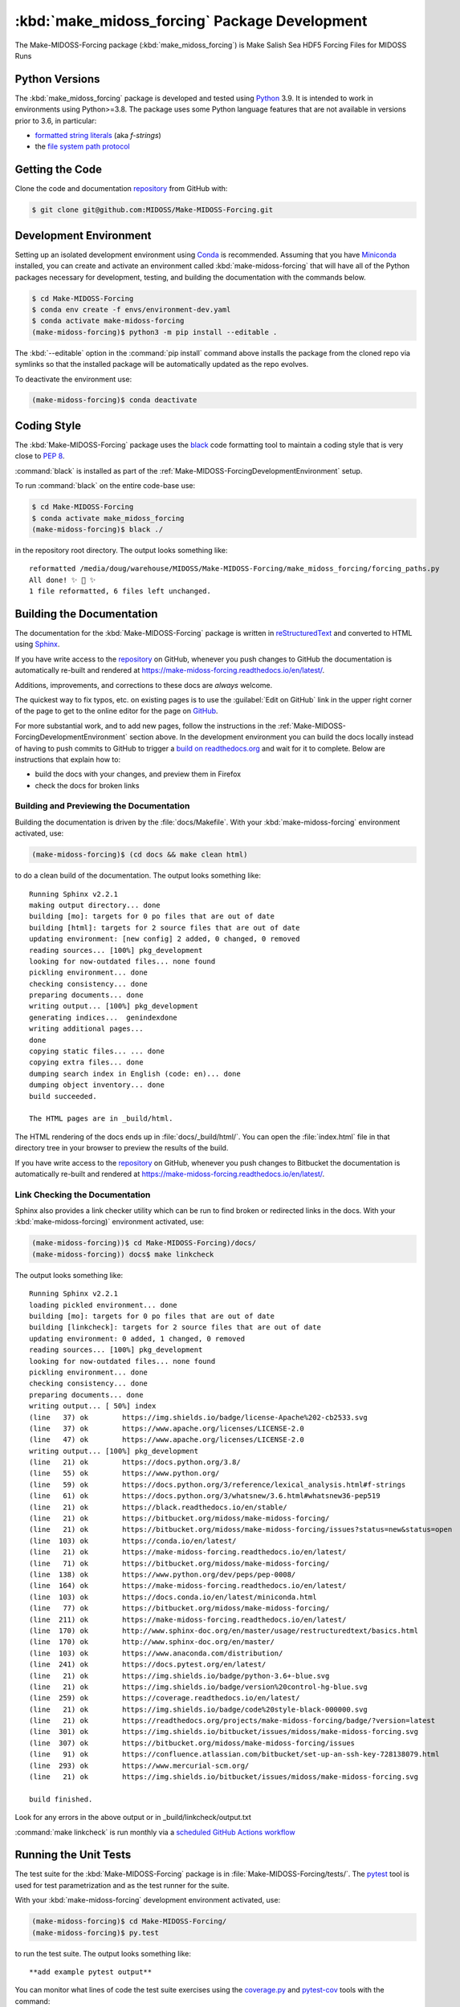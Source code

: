 ..  Copyright 2019-2021, the MIDOSS project contributors, The University of British Columbia,
..  and Dalhousie University.
..
..  Licensed under the Apache License, Version 2.0 (the "License");
..  you may not use this file except in compliance with the License.
..  You may obtain a copy of the License at
..
..     https://www.apache.org/licenses/LICENSE-2.0
..
..  Unless required by applicable law or agreed to in writing, software
..  distributed under the License is distributed on an "AS IS" BASIS,
..  WITHOUT WARRANTIES OR CONDITIONS OF ANY KIND, either express or implied.
..  See the License for the specific language governing permissions and
..  limitations under the License.


.. _Make-MIDOSS-ForcingPackagedDevelopment:

**********************************************************
:kbd:`make_midoss_forcing` Package Development
**********************************************************


.. image:: https://img.shields.io/badge/license-Apache%202-cb2533.svg
    :target: https://www.apache.org/licenses/LICENSE-2.0
    :alt: Licensed under the Apache License, Version 2.0
.. image:: https://img.shields.io/badge/python-3.6+-blue.svg
    :target: https://docs.python.org/3.8/
    :alt: Python Version
.. image:: https://img.shields.io/badge/version%20control-git-blue.svg?logo=github
    :target: https://github.com/MIDOSS/Make-MIDOSS-Forcing
    :alt: Git on GitHub
.. image:: https://img.shields.io/badge/code%20style-black-000000.svg
    :target: https://black.readthedocs.io/en/stable/
    :alt: The uncompromising Python code formatter
.. image:: https://readthedocs.org/projects/make-midoss-forcing/badge/?version=latest
    :target: https://make-midoss-forcing.readthedocs.io/en/latest/
    :alt: Documentation Status
.. image:: https://github.com/MIDOSS/Make-MIDOSS-Forcing/workflows/sphinx-linkcheck/badge.svg
      :target: https://github.com/MIDOSS/Make-MIDOSS-Forcing/actions?query=workflow:sphinx-linkcheck
      :alt: Sphinx linkcheck
.. image:: https://img.shields.io/github/issues/MIDOSS/Make-MIDOSS-Forcing?logo=github
    :target: https://github.com/MIDOSS/Make-MIDOSS-Forcing/issues
    :alt: Issue Tracker

The Make-MIDOSS-Forcing package (:kbd:`make_midoss_forcing`) is Make Salish Sea HDF5 Forcing Files for MIDOSS Runs


.. _Make-MIDOSS-ForcingPythonVersions:

Python Versions
===============

.. image:: https://img.shields.io/badge/python-3.6+-blue.svg
    :target: https://docs.python.org/3.8/
    :alt: Python Version

The :kbd:`make_midoss_forcing` package is developed and tested using `Python`_ 3.9.
It is intended to work in environments using Python>=3.8.
The package uses some Python language features that are not available in versions prior to 3.6,
in particular:

* `formatted string literals`_
  (aka *f-strings*)
* the `file system path protocol`_

.. _Python: https://www.python.org/
.. _formatted string literals: https://docs.python.org/3/reference/lexical_analysis.html#f-strings
.. _file system path protocol: https://docs.python.org/3/whatsnew/3.6.html#whatsnew36-pep519


.. _Make-MIDOSS-ForcingGettingTheCode:

Getting the Code
================

.. image:: https://img.shields.io/badge/version%20control-git-blue.svg?logo=github
    :target: https://github.com/MIDOSS/Make-MIDOSS-Forcing
    :alt: Git on GitHub

Clone the code and documentation `repository`_ from GitHub with:

.. _repository: https://github.com/MIDOSS/Make-MIDOSS-Forcing

.. code-block:: bash

    $ git clone git@github.com:MIDOSS/Make-MIDOSS-Forcing.git


.. _Make-MIDOSS-ForcingDevelopmentEnvironment:

Development Environment
=======================

Setting up an isolated development environment using `Conda`_ is recommended.
Assuming that you have `Miniconda`_ installed,
you can create and activate an environment called :kbd:`make-midoss-forcing` that will have all of the Python packages necessary for development,
testing,
and building the documentation with the commands below.

.. _Conda: https://conda.io/en/latest/
.. _Miniconda: https://docs.conda.io/en/latest/miniconda.html

.. code-block:: bash

    $ cd Make-MIDOSS-Forcing
    $ conda env create -f envs/environment-dev.yaml
    $ conda activate make-midoss-forcing
    (make-midoss-forcing)$ python3 -m pip install --editable .

The :kbd:`--editable` option in the :command:`pip install` command above installs the package from the cloned repo via symlinks so that the installed package will be automatically updated as the repo evolves.

To deactivate the environment use:

.. code-block:: bash

    (make-midoss-forcing)$ conda deactivate


.. _Make-MIDOSS-ForcingCodingStyle:

Coding Style
============

.. image:: https://img.shields.io/badge/code%20style-black-000000.svg
    :target: https://black.readthedocs.io/en/stable/
    :alt: The uncompromising Python code formatter

The :kbd:`Make-MIDOSS-Forcing` package uses the `black`_ code formatting tool to maintain a coding style that is very close to `PEP 8`_.

.. _black: https://black.readthedocs.io/en/stable/
.. _PEP 8: https://www.python.org/dev/peps/pep-0008/

:command:`black` is installed as part of the :ref:`Make-MIDOSS-ForcingDevelopmentEnvironment` setup.

To run :command:`black` on the entire code-base use:

.. code-block:: bash

    $ cd Make-MIDOSS-Forcing
    $ conda activate make_midoss_forcing
    (make-midoss-forcing)$ black ./

in the repository root directory.
The output looks something like::

  reformatted /media/doug/warehouse/MIDOSS/Make-MIDOSS-Forcing/make_midoss_forcing/forcing_paths.py
  All done! ✨ 🍰 ✨
  1 file reformatted, 6 files left unchanged.


.. _Make-MIDOSS-ForcingBuildingTheDocumentation:

Building the Documentation
==========================

.. image:: https://readthedocs.org/projects/make-midoss-forcing/badge/?version=latest
    :target: https://make-midoss-forcing.readthedocs.io/en/latest/
    :alt: Documentation Status

The documentation for the :kbd:`Make-MIDOSS-Forcing` package is written in `reStructuredText`_ and converted to HTML using `Sphinx`_.

.. _reStructuredText: https://www.sphinx-doc.org/en/master/usage/restructuredtext/basics.html
.. _Sphinx: https://www.sphinx-doc.org/en/master/

If you have write access to the `repository`_ on GitHub,
whenever you push changes to GitHub the documentation is automatically re-built and rendered at https://make-midoss-forcing.readthedocs.io/en/latest/.

Additions,
improvements,
and corrections to these docs are *always* welcome.

The quickest way to fix typos, etc. on existing pages is to use the :guilabel:`Edit on GitHub` link in the upper right corner of the page to get to the online editor for the page on `GitHub`_.

.. _GitHub: https://github.com/MIDOSS/Make-MIDOSS-Forcing

For more substantial work,
and to add new pages,
follow the instructions in the :ref:`Make-MIDOSS-ForcingDevelopmentEnvironment` section above.
In the development environment you can build the docs locally instead of having to push commits to GitHub to trigger a `build on readthedocs.org`_ and wait for it to complete.
Below are instructions that explain how to:

.. _build on readthedocs.org: https://readthedocs.org/projects/make-midoss-forcing/builds/

* build the docs with your changes,
  and preview them in Firefox

* check the docs for broken links


.. _Make-MIDOSS-ForcingBuildingAndPreviewingTheDocumentation:

Building and Previewing the Documentation
-----------------------------------------

Building the documentation is driven by the :file:`docs/Makefile`.
With your :kbd:`make-midoss-forcing` environment activated,
use:

.. code-block:: bash

    (make-midoss-forcing)$ (cd docs && make clean html)

to do a clean build of the documentation.
The output looks something like::

  Running Sphinx v2.2.1
  making output directory... done
  building [mo]: targets for 0 po files that are out of date
  building [html]: targets for 2 source files that are out of date
  updating environment: [new config] 2 added, 0 changed, 0 removed
  reading sources... [100%] pkg_development
  looking for now-outdated files... none found
  pickling environment... done
  checking consistency... done
  preparing documents... done
  writing output... [100%] pkg_development
  generating indices...  genindexdone
  writing additional pages...
  done
  copying static files... ... done
  copying extra files... done
  dumping search index in English (code: en)... done
  dumping object inventory... done
  build succeeded.

  The HTML pages are in _build/html.

The HTML rendering of the docs ends up in :file:`docs/_build/html/`.
You can open the :file:`index.html` file in that directory tree in your browser to preview the results of the build.

If you have write access to the `repository`_ on GitHub,
whenever you push changes to Bitbucket the documentation is automatically re-built and rendered at https://make-midoss-forcing.readthedocs.io/en/latest/.


.. _Make-MIDOSS-ForcingLinkCheckingTheDocumentation:

Link Checking the Documentation
-------------------------------

.. image:: https://github.com/MIDOSS/Make-MIDOSS-Forcing/workflows/sphinx-linkcheck/badge.svg
      :target: https://github.com/MIDOSS/Make-MIDOSS-Forcing/actions?query=workflow:sphinx-linkcheck
      :alt: Sphinx linkcheck

Sphinx also provides a link checker utility which can be run to find broken or redirected links in the docs.
With your :kbd:`make-midoss-forcing)` environment activated,
use:

.. code-block:: bash

    (make-midoss-forcing))$ cd Make-MIDOSS-Forcing)/docs/
    (make-midoss-forcing)) docs$ make linkcheck

The output looks something like::

  Running Sphinx v2.2.1
  loading pickled environment... done
  building [mo]: targets for 0 po files that are out of date
  building [linkcheck]: targets for 2 source files that are out of date
  updating environment: 0 added, 1 changed, 0 removed
  reading sources... [100%] pkg_development
  looking for now-outdated files... none found
  pickling environment... done
  checking consistency... done
  preparing documents... done
  writing output... [ 50%] index
  (line   37) ok        https://img.shields.io/badge/license-Apache%202-cb2533.svg
  (line   37) ok        https://www.apache.org/licenses/LICENSE-2.0
  (line   47) ok        https://www.apache.org/licenses/LICENSE-2.0
  writing output... [100%] pkg_development
  (line   21) ok        https://docs.python.org/3.8/
  (line   55) ok        https://www.python.org/
  (line   59) ok        https://docs.python.org/3/reference/lexical_analysis.html#f-strings
  (line   61) ok        https://docs.python.org/3/whatsnew/3.6.html#whatsnew36-pep519
  (line   21) ok        https://black.readthedocs.io/en/stable/
  (line   21) ok        https://bitbucket.org/midoss/make-midoss-forcing/
  (line   21) ok        https://bitbucket.org/midoss/make-midoss-forcing/issues?status=new&status=open
  (line  103) ok        https://conda.io/en/latest/
  (line   21) ok        https://make-midoss-forcing.readthedocs.io/en/latest/
  (line   71) ok        https://bitbucket.org/midoss/make-midoss-forcing/
  (line  138) ok        https://www.python.org/dev/peps/pep-0008/
  (line  164) ok        https://make-midoss-forcing.readthedocs.io/en/latest/
  (line  103) ok        https://docs.conda.io/en/latest/miniconda.html
  (line   77) ok        https://bitbucket.org/midoss/make-midoss-forcing/
  (line  211) ok        https://make-midoss-forcing.readthedocs.io/en/latest/
  (line  170) ok        http://www.sphinx-doc.org/en/master/usage/restructuredtext/basics.html
  (line  170) ok        http://www.sphinx-doc.org/en/master/
  (line  103) ok        https://www.anaconda.com/distribution/
  (line  241) ok        https://docs.pytest.org/en/latest/
  (line   21) ok        https://img.shields.io/badge/python-3.6+-blue.svg
  (line   21) ok        https://img.shields.io/badge/version%20control-hg-blue.svg
  (line  259) ok        https://coverage.readthedocs.io/en/latest/
  (line   21) ok        https://img.shields.io/badge/code%20style-black-000000.svg
  (line   21) ok        https://readthedocs.org/projects/make-midoss-forcing/badge/?version=latest
  (line  301) ok        https://img.shields.io/bitbucket/issues/midoss/make-midoss-forcing.svg
  (line  307) ok        https://bitbucket.org/midoss/make-midoss-forcing/issues
  (line   91) ok        https://confluence.atlassian.com/bitbucket/set-up-an-ssh-key-728138079.html
  (line  293) ok        https://www.mercurial-scm.org/
  (line   21) ok        https://img.shields.io/bitbucket/issues/midoss/make-midoss-forcing.svg

  build finished.

Look for any errors in the above output or in _build/linkcheck/output.txt

:command:`make linkcheck` is run monthly via a `scheduled GitHub Actions workflow`_

.. _scheduled GitHub Actions workflow: https://github.com/MIDOSS/Make-MIDOSS-Forcing/actions?query=workflow%3Asphinx-linkcheck


.. _Make-MIDOSS-ForcingRunningTheUnitTests:

Running the Unit Tests
======================

The test suite for the :kbd:`Make-MIDOSS-Forcing` package is in :file:`Make-MIDOSS-Forcing/tests/`.
The `pytest`_ tool is used for test parametrization and as the test runner for the suite.

.. _pytest: https://docs.pytest.org/en/latest/

With your :kbd:`make-midoss-forcing` development environment activated,
use:

.. code-block:: bash

    (make-midoss-forcing)$ cd Make-MIDOSS-Forcing/
    (make-midoss-forcing)$ py.test

to run the test suite.
The output looks something like::

  **add example pytest output**

You can monitor what lines of code the test suite exercises using the `coverage.py`_ and `pytest-cov`_ tools with the command:

.. _coverage.py: https://coverage.readthedocs.io/en/latest/
.. _pytest-cov: https://pytest-cov.readthedocs.io/en/latest/

.. code-block:: bash

    (make-midoss-forcing)$ cd Make-MIDOSS-Forcing/
    (make-midoss-forcing)$ pytest --cov=./

The test coverage report will be displayed below the test suite run output.

Alternatively,
you can use

.. code-block:: bash

    (make-midoss-forcing)$ pytest --cov=./ --cov-report html

to produce an HTML report that you can view in your browser by opening :file:`Make-MIDOSS-Forcing/htmlcov/index.html`.


.. _Make-MIDOSS-ForcingVersionControlRepository:

Version Control Repository
==========================

.. image:: https://img.shields.io/badge/version%20control-git-blue.svg?logo=github
    :target: https://github.com/MIDOSS/Make-MIDOSS-Forcing
    :alt: Git on GitHub

The :kbd:`Make-MIDOSS-Forcing` package code and documentation source files are available as a `Git`_ repository at https://github.com/MIDOSS/Make-MIDOSS-Forcing.

.. _Git: https://git-scm.com/


.. _Make-MIDOSS-ForcingIssueTracker:

Issue Tracker
=============

.. image:: https://img.shields.io/github/issues/MIDOSS/Make-MIDOSS-Forcing?logo=github
    :target: https://github.com/MIDOSS/Make-MIDOSS-Forcing/issues
    :alt: Issue Tracker

Development tasks,
bug reports,
and enhancement ideas are recorded and managed in the issue tracker at https://github.com/MIDOSS/Make-MIDOSS-Forcing/issues.


License
=======

.. image:: https://img.shields.io/badge/license-Apache%202-cb2533.svg
    :target: https://www.apache.org/licenses/LICENSE-2.0
    :alt: Licensed under the Apache License, Version 2.0

The code and documentation of the Make MIDOSS Forcing project
are copyright 2019-2021 the `MIDOSS project contributors`_, The University of British Columbia,
and Dalhousie University.

.. _MIDOSS project contributors: https://github.com/MIDOSS/docs/blob/master/CONTRIBUTORS.rst

They are licensed under the Apache License, Version 2.0.
https://www.apache.org/licenses/LICENSE-2.0
Please see the LICENSE file for details of the license.
